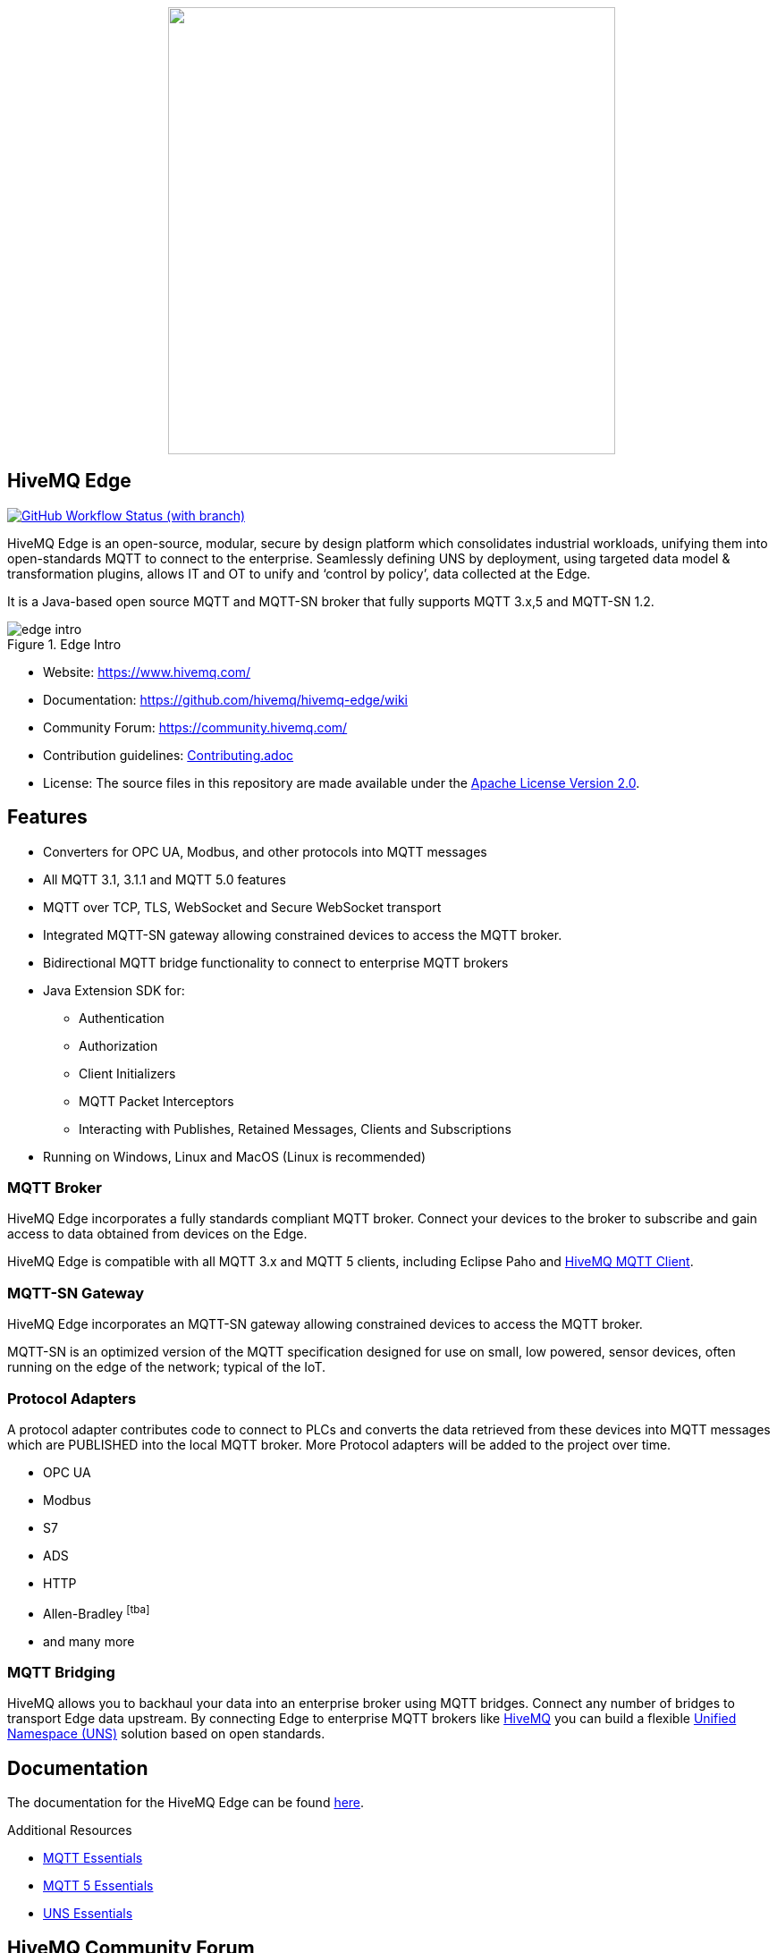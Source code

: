 
++++
<p align="center">
  <img src="https://github.com/hivemq/hivemq-edge/blob/master/hivemq-edge/images/hivemq-edge-logo.svg?raw=true" width="500">
</p>
++++

== HiveMQ Edge

image:https://img.shields.io/github/actions/workflow/status/hivemq/hivemq-edge/check.yml?branch=master[GitHub Workflow Status (with branch),link=https://github.com/hivemq/hivemq-edge/actions/workflows/check.yml?query=branch%3Amaster]

HiveMQ Edge is an open-source, modular, secure by design platform which consolidates industrial workloads, unifying them into open-standards MQTT to connect to the enterprise.
Seamlessly defining UNS by deployment, using targeted data model & transformation plugins, allows IT and OT to unify and ‘control by policy’, data collected at the Edge.

It is a Java-based open source MQTT and MQTT-SN broker that fully supports MQTT 3.x,5 and MQTT-SN 1.2.

image::docs/edge-intro.gif[title=Edge Intro, align="center"]

* Website: https://www.hivemq.com/
* Documentation: https://github.com/hivemq/hivemq-edge/wiki
* Community Forum: https://community.hivemq.com/
* Contribution guidelines: link:CONTRIBUTING.adoc[Contributing.adoc]
* License: The source files in this repository are made available under the link:LICENSE[Apache License Version 2.0].

== Features

* Converters for OPC UA, Modbus, and other protocols into MQTT messages
* All MQTT 3.1, 3.1.1 and MQTT 5.0 features
* MQTT over TCP, TLS, WebSocket and Secure WebSocket transport
* Integrated MQTT-SN gateway allowing constrained devices to access the MQTT broker.
* Bidirectional MQTT bridge functionality to connect to enterprise MQTT brokers
* Java Extension SDK for:
** Authentication
** Authorization
** Client Initializers
** MQTT Packet Interceptors
** Interacting with Publishes, Retained Messages, Clients and Subscriptions
* Running on Windows, Linux and MacOS (Linux is recommended)

=== MQTT Broker

HiveMQ Edge incorporates a fully standards compliant MQTT broker.
Connect your devices to the broker to subscribe and gain access to data obtained from devices on the Edge.

HiveMQ Edge is compatible with all MQTT 3.x and MQTT 5 clients, including Eclipse Paho and https://github.com/hivemq/hivemq-mqtt-client[HiveMQ MQTT Client].

=== MQTT-SN Gateway

HiveMQ Edge incorporates an MQTT-SN gateway allowing constrained devices to access the MQTT broker.

MQTT-SN is an optimized version of the MQTT specification designed for use on small, low powered, sensor devices, often running on the edge of the network; typical of the IoT.

=== Protocol Adapters

A protocol adapter contributes code to connect to PLCs and converts the data retrieved from these devices into MQTT messages which are PUBLISHED into the local MQTT broker.
More Protocol adapters will be added to the project over time.

* OPC UA
* Modbus
* S7
* ADS
* HTTP
* Allen-Bradley footnoteref:[tba]
* and many more


=== MQTT Bridging

HiveMQ allows you to backhaul your data into an enterprise broker using MQTT bridges.
Connect any number of bridges to transport Edge data upstream. By connecting Edge to enterprise MQTT brokers like https://www.hivemq.com/[HiveMQ] you can build a flexible https://www.hivemq.com/unified-namespace-uns-essentials-iiot-industry-40/[Unified Namespace (UNS)] solution based on open standards.

== Documentation

The documentation for the HiveMQ Edge can be found https://docs.hivemq.com/hivemq-edge/index.html[here].

Additional Resources

* https://www.hivemq.com/mqtt-essentials/[MQTT Essentials]
* https://www.hivemq.com/mqtt-5/[MQTT 5 Essentials]
* https://www.hivemq.com/unified-namespace-uns-essentials-iiot-industry-40/[UNS Essentials]

== HiveMQ Community Forum

The ideal place for questions or discussions about the HiveMQ Edge Edition is our brand new https://community.hivemq.com/[HiveMQ Community Forum].

== How to Use

=== Quick Start

* Download the latest https://github.com/hivemq/hivemq-edge/releases/latest[HiveMQ Edge binary package].
* Unzip the package.
* Run the run.sh (Linux/OSX) or run.bat (Windows) in the bin folder of the package.

[source,bash]
----
cd hivemq-edge-<version>
bin/run.sh
----

[IMPORTANT]
At least Java version 11 is required to run HiveMQ Edge.
If you are in doubt, you can check the installed Java version by entering `java -version` on your command line.

You can now connect MQTT clients to `<ip address>:1883`.

[CAUTION]
If you want to connect devices on external networks to HiveMQ Edge, please make sure your server is reachable from those networks and the required ports (default: 1883) are accessible through your firewall.

=== Run with Docker

All releases are available in the https://hub.docker.com/r/hivemq/hivemq-edge[hivemq/hivemq-edge] repository on DockerHub.
To execute this image, simply run the following command:

[source,bash]
----
docker run --name hivemq-edge -d -p 1883:1883 -p 8080:8080 hivemq/hivemq-edge
----

When the container is running you can connect MQTT clients at port 1883 and access the UI at http://localhost:8080/.

Default credentials for the UI are user: `admin`, password: `hivemq`


To run the current state of `master` branch instead of the latest released version you can use the `snapshot` tag.
----
docker run --name hivemq-edge -p 1883:1883 -p 8080:8080 hivemq/hivemq-edge:snapshot
----


To change the default log level you can set the environment variable `HIVEMQ_LOG_LEVEL` when running the container:

[source,bash]
----
docker run --name hivemq-edge -e HIVEMQ_LOG_LEVEL=INFO -d -p 1883:1883 -p 8080:8080 hivemq/hivemq-edge

----

=== Building from Source

==== Building the Binary Package

Check out the git repository and build the binary package.

[source,bash]
----
git clone https://github.com/hivemq/hivemq-edge.git

cd hivemq-edge

./gradlew :hivemqEdgeZip
----

The package `hivemq-edge-<version>.zip` is created in the sub-folder `build/distributions/`.

==== Building the Docker Image

Check out the git repository and build the Docker image.

[source,bash]
----
git clone https://github.com/hivemq/hivemq-edge.git

cd hivemq-edge

docker/build.sh
----

The Docker image `hivemq/hivemq-edge:snapshot` is created locally.

For further development instructions see the link:CONTRIBUTING.adoc[contribution guidelines].

== Contributing

If you want to contribute to HiveMQ Edge, see the link:CONTRIBUTING.adoc[contribution guidelines].

== License

HiveMQ Edge is licensed under the `APACHE LICENSE, VERSION 2.0`.
A copy of the license can be found link:LICENSE[here].
